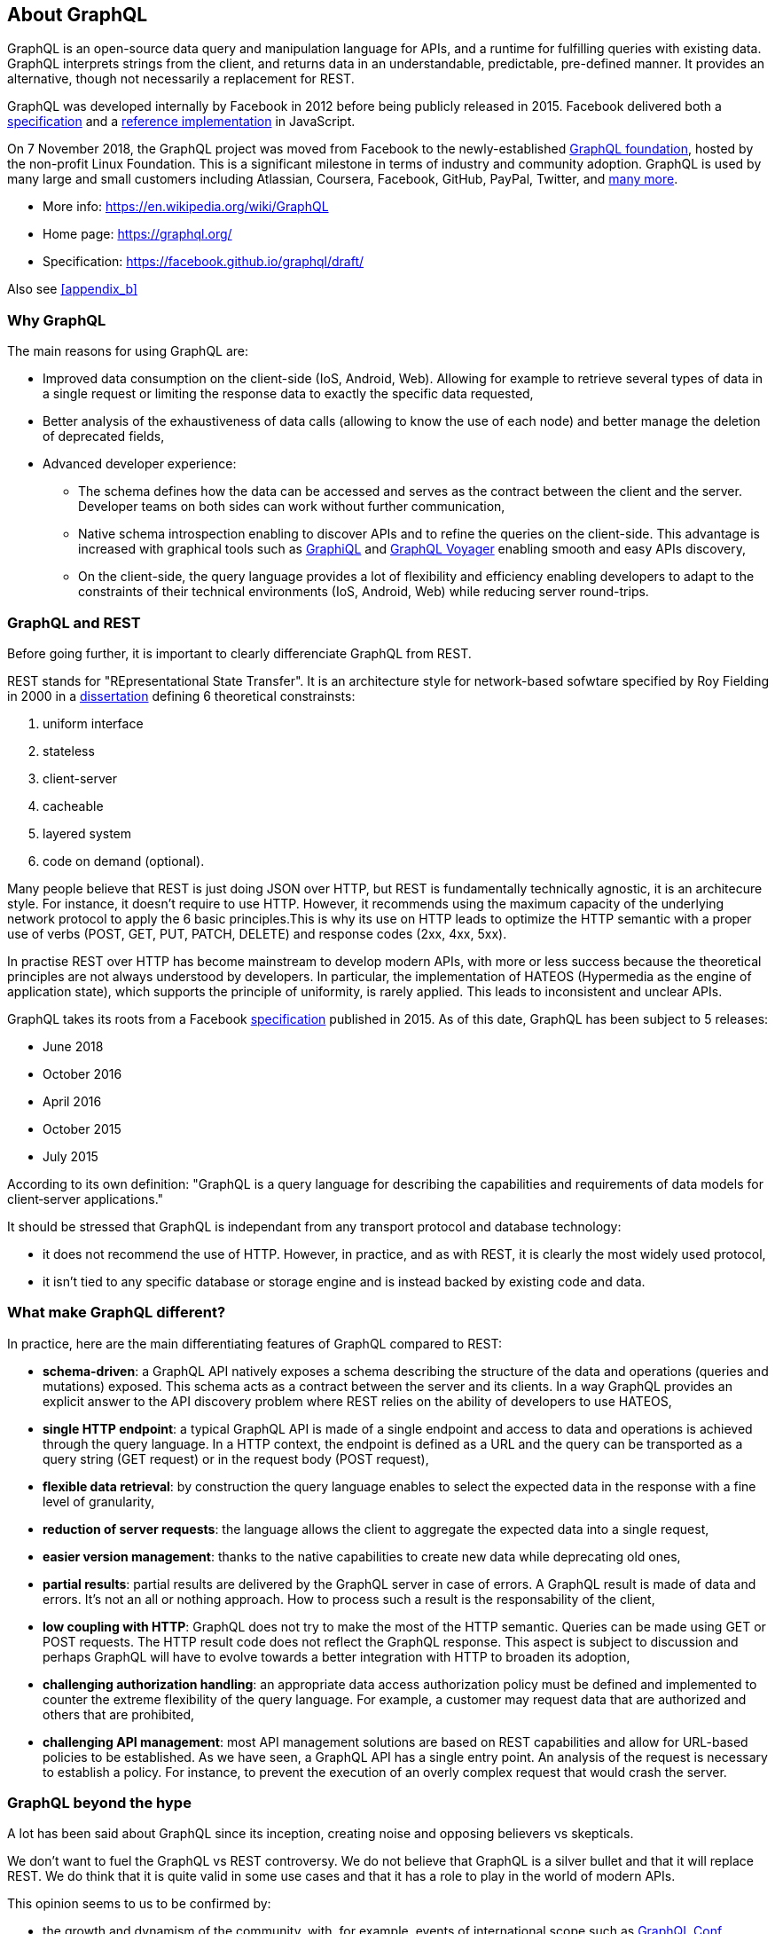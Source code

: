 //
// Copyright (c) 2019 Contributors to the Eclipse Foundation
//
// See the NOTICE file(s) distributed with this work for additional
// information regarding copyright ownership.
//
// Licensed under the Apache License, Version 2.0 (the "License");
// you may not use this file except in compliance with the License.
// You may obtain a copy of the License at
//
//     http://www.apache.org/licenses/LICENSE-2.0
//
// Unless required by applicable law or agreed to in writing, software
// distributed under the License is distributed on an "AS IS" BASIS,
// WITHOUT WARRANTIES OR CONDITIONS OF ANY KIND, either express or implied.
// See the License for the specific language governing permissions and
// limitations under the License.
//

[[about]]
== About GraphQL

GraphQL is an open-source data query and manipulation language for APIs, and a runtime for fulfilling queries with existing data. GraphQL interprets strings from the client, and returns data in an understandable, predictable, pre-defined manner.
It provides an alternative, though not necessarily a replacement for REST.

GraphQL was developed internally by Facebook in 2012 before being publicly released in 2015. Facebook delivered both a https://facebook.github.io/graphql/[specification] and a https://github.com/graphql/graphql-js[reference implementation] in JavaScript.

On 7 November 2018, the GraphQL project was moved from Facebook to the newly-established https://www.linuxfoundation.org/press-release/2018/11/intent_to_form_graphql/[GraphQL foundation], hosted by the non-profit Linux Foundation. 
This is a significant milestone in terms of industry and community adoption.  
GraphQL is used by many large and small customers including Atlassian, Coursera, Facebook, GitHub, PayPal, Twitter, and https://graphql.org/users/[many more].

* More info: https://en.wikipedia.org/wiki/GraphQL
* Home page: https://graphql.org/
* Specification: https://facebook.github.io/graphql/draft/

Also see <<appendix_b>>

[[why_graphql]]
=== Why GraphQL
The main reasons for using GraphQL are:

* Improved data consumption on the client-side (IoS, Android, Web). Allowing for example to retrieve several types of data in a single request or limiting the response data to exactly the specific data requested,
* Better analysis of the exhaustiveness of data calls (allowing to know the use of each node) and better manage the deletion of deprecated fields,
* Advanced developer experience:
** The schema defines how the data can be accessed and serves as the contract between the client and the server. Developer teams on both sides can work without further communication,
** Native schema introspection enabling to discover APIs and to refine the queries on the client-side. This advantage is increased with graphical tools such as https://github.com/graphql/graphiql[GraphiQL] and https://apis.guru/graphql-voyager/[GraphQL Voyager] enabling smooth and easy APIs discovery,
** On the client-side, the query language provides a lot of flexibility and efficiency enabling developers to adapt to the constraints of their technical environments (IoS, Android, Web) while reducing server round-trips.

[[graphql_and_rest]]
=== GraphQL and REST
Before going further, it is important to clearly differenciate GraphQL from REST.

REST stands for "REpresentational State Transfer". It is an architecture style for network-based sofwtare specified by Roy Fielding in 2000 in a https://www.ics.uci.edu/~fielding/pubs/dissertation/fielding_dissertation.pdf[dissertation] defining 6 theoretical constrainsts:

. uniform interface
. stateless
. client-server
. cacheable
. layered system
. code on demand (optional).

Many people believe that REST is just doing JSON over HTTP, but REST is fundamentally technically agnostic, it is an architecure style. For instance, it doesn't require to use HTTP. However, it recommends using the maximum capacity of the underlying network protocol to apply the 6 basic principles.This is why its use on HTTP leads to optimize the HTTP semantic with a proper use of verbs (POST, GET, PUT, PATCH, DELETE) and response codes (2xx, 4xx, 5xx).

In practise REST over HTTP has become mainstream to develop modern APIs, with more or less success because the theoretical principles are not always understood by developers. In particular, the implementation of HATEOS (Hypermedia as the engine of application state), which supports the principle of uniformity, is rarely applied. This leads to inconsistent and unclear APIs.

GraphQL takes its roots from a Facebook https://facebook.github.io/graphql/[specification] published in 2015. As of this date, GraphQL has been subject to 5 releases:

* June 2018
* October 2016
* April 2016
* October 2015
* July 2015

According to its own definition: "GraphQL is a query language for describing the capabilities and requirements of data models for client‐server applications." 

It should be stressed that GraphQL is independant from any transport protocol and database technology:

* it does not recommend the use of HTTP. However, in practice, and as with REST, it is clearly the most widely used protocol,
* it isn't tied to any specific database or storage engine and is instead backed by existing code and data.

[[what_make_graphql_different]]
=== What make GraphQL different?
In practice, here are the main differentiating features of GraphQL compared to REST:

* *schema-driven*: a GraphQL API natively exposes a schema describing the structure of the data and operations (queries and mutations) exposed. This schema acts as a contract between the server and its clients. In a way GraphQL provides an explicit answer to the API discovery problem where REST relies on the ability of developers to use HATEOS,
* *single HTTP endpoint*: a typical GraphQL API is made of a single endpoint and access to data and operations is achieved through the query language. In a HTTP context, the endpoint is defined as a URL and the query can be  transported as a query string (GET request) or in the request body (POST request),
* *flexible data retrieval*: by construction the query language enables to select the expected data in the response with a fine level of granularity,
* *reduction of server requests*: the language allows the client to aggregate the expected data into a single request,
* *easier version management*: thanks to the native capabilities to create new data while deprecating old ones, 
* *partial results*: partial results are delivered by the GraphQL server in case of errors. A GraphQL result is made of data and errors. It's not an all or nothing approach. How to process such a result is the responsability of the client,
* *low coupling with HTTP*: GraphQL does not try to make the most of the HTTP semantic. Queries can be made using GET or POST requests. The HTTP result code  does not reflect the GraphQL response. This aspect is subject to discussion and perhaps GraphQL will have to evolve towards a better integration with HTTP to broaden its adoption,
* *challenging authorization handling*: an appropriate data access authorization policy must be defined and implemented to counter the extreme flexibility of the query language. For example, a customer may request data that are authorized and others that are prohibited,
* *challenging API management*: most API management solutions are based on REST capabilities and allow for URL-based policies to be established. As we have seen, a GraphQL API has a single entry point. An analysis of the request is necessary to establish a policy. For instance, to prevent the execution of an overly complex request that would crash the server.

[[graphql_beyond-the-hype]]
=== GraphQL beyond the hype

A lot has been said about GraphQL since its inception, creating noise and opposing believers vs skepticals. 

We don't want to fuel the GraphQL vs REST controversy. We do not believe that GraphQL is a silver bullet and that it will replace REST. We do think that it is quite valid in some use cases and that it has a role to play in the world of modern APIs. 

This opinion seems to us to be confirmed by:

* the growth and dynamism of the  community, with, for example, events of international scope such as https://www.graphqlconf.org/[GraphQL Conf],
* the adoption of the technology by major IT players (although it is difficult to have precise figures),
* the recent creation of the https://gql.foundation/[GraphQL foundation] allowing for outreach beyond Facebook.

[[graphql_and_database]]
=== GraphQL and Databases

GraphQL is about data manipulation and can be compared to SQL but this is a misconception. 

GraphQL is not a database technology. It is a query language for APIs, not databases. It is database and storage agnostic and can be used in front of any kind of backend, with or without database.

One of GraphQL's strength is its multi-datasource capability enabling to aggregate data from various sources with a single API.


[[graphql_licensing]]
=== GraphQL licensing
This arcticle https://nordicapis.com/what-the-graphql-patent-release-means-for-the-api-industry/[What the GraphQL patent Release Means For the API industry] written in December 2017 details the licensing issue.

GraphQL was initially released with a license that could lead to potential future conflicts with software licensed under Apache.In September of 2017, GitLab officially froze their GraphQL project due to these concerns.

On September 26th, 2017, Facebook relicensed GraphQL under an http://www.openwebfoundation.org/legal/the-owf-1-0-agreements/owfa-1-0[OWFa 1.0 license], granting a perpetual license to users of GraphQL.

There’s still some cause for concern around the new licensing scheme, however. Facebook has broadly adopted the MIT license, which doesn’t expressly include a patent grant. By choosing this approach, Facebook does not convey with the MIT license any patent grants as they would have under the Apache.

According to the article, most of the concerns are simply conjecture. But if the possibility of future concern is significant enough to worry an organization, they should consider moving away from GraphQL.

What is not clear is the scope of that concern; is it about the specification or the JavaScript Reference Implementation ?

Would it be possible for the Eclipse Foundation to clarify the legal risk?




[[why_microprofile]]
=== Why MicroProfile

The official purpose of MicroProfile is to optimize Enterprise Java for a microservices architecture and delivers application portability across multiple MicroProfile runtimes.

GraphQL is already widely used in Microservices architectures as the API Endpoint. 
As noted in the following section (<<known_java_libraries>>), there are several Java-based GraphQL libraries available, but none with the reach of the MicroProfile community. 
GraphQL continues to grow in popularity, and as such there should be a specification for GraphQL development in Java. 
MicroProfile is the optimal place to host that standard as it is open, ideally suited for incubating technologies, and has broad reach both in terms of the user community and vendor support.

[[what_graphql_is_not]]
=== What MicroProfile GraphQL is not

This specification will focus on making it easy for developers to create a GraphQL Service/Endpoint and publish it as an API. 
Where the data comes from (NoSQL, Relational DB, another service, etc.) is not the concern of this Proposed Specification. 